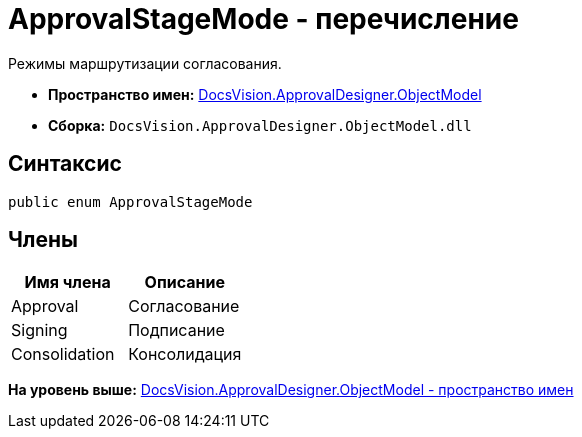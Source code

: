= ApprovalStageMode - перечисление

Режимы маршрутизации согласования.

* [.keyword]*Пространство имен:* xref:ObjectModel_NS.adoc[DocsVision.ApprovalDesigner.ObjectModel]
* [.keyword]*Сборка:* [.ph .filepath]`DocsVision.ApprovalDesigner.ObjectModel.dll`

== Синтаксис

[source,pre,codeblock,language-csharp]
----
public enum ApprovalStageMode
----

== Члены

[cols=",",options="header",]
|===
|Имя члена |Описание
|Approval |Согласование
|Signing |Подписание
|Consolidation |Консолидация
|===

*На уровень выше:* xref:../../../../api/DocsVision/ApprovalDesigner/ObjectModel/ObjectModel_NS.adoc[DocsVision.ApprovalDesigner.ObjectModel - пространство имен]
